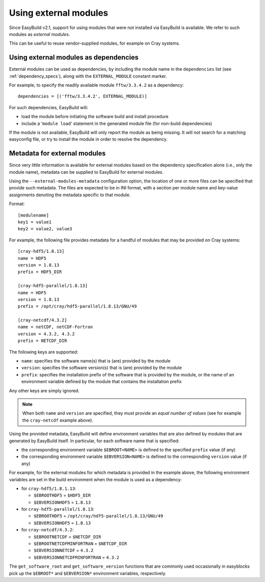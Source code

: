 .. _using_external_modules:

Using external modules
======================

Since EasyBuild v2.1, support for using modules that were not installed via EasyBuild is available.
We refer to such modules as *external modules*.

This can be useful to reuse vendor-supplied modules, for example on Cray systems.


Using external modules as dependencies
---------------------------------------

External modules can be used as dependencies, by including the module name in the ``dependencies`` list (see
:ref:`dependency_specs`), along with the ``EXTERNAL_MODULE`` constant marker.

For example, to specify the readily available module ``fftw/3.3.4.2`` as a dependency::

  dependencies = [('fftw/3.3.4.2', EXTERNAL_MODULE)]

For such dependencies, EasyBuild will:

* load the module before initiating the software build and install procedure
* include a '``module load``' statement in the generated module file (for non-build dependencies)

If the module is not available, EasyBuild will only report the module as being missing. It will *not* search for a
matching easyconfig file, or try to install the module in order to resolve the dependency.


Metadata for external modules
-----------------------------

Since very little information is available for external modules based on the dependency specification alone (i.e., only
the module name), metadata can be supplied to EasyBuild for external modules.

Using the ``--external-modules-metadata`` configuration option, the location of one or more files can be specified that
provide such metadata. The files are expected to be in INI format, with a section per module name and key-value
assignments denoting the metadata specific to that module.

Format::

  [modulename]
  key1 = value1
  key2 = value2, value3

For example, the following file provides metadata for a handful of modules that may be provided on Cray systems::
 
  [cray-hdf5/1.8.13]
  name = HDF5
  version = 1.8.13
  prefix = HDF5_DIR

  [cray-hdf5-parallel/1.8.13]
  name = HDF5
  version = 1.8.13
  prefix = /opt/cray/hdf5-parallel/1.8.13/GNU/49

  [cray-netcdf/4.3.2]
  name = netCDF, netCDF-Fortran
  version = 4.3.2, 4.3.2
  prefix = NETCDF_DIR


The following keys are supported:

* ``name``: specifies the software name(s) that is (are) provided by the module
* ``version``: specifies the software version(s) that is (are) provided by the module
* ``prefix``: specifies the installation prefix of the software that is provided by the module, or the name of an
  environment variable defined by the module that contains the installation prefix
 
Any other keys are simply ignored.

.. note::
  When both ``name`` and ``version`` are specified, they must provide an *equal number of values*
  (see for example the ``cray-netcdf`` example above).

Using the provided metadata, EasyBuild will define environment variables that are also defined by modules that are
generated by EasyBuild itself. In particular, for each software name that is specified:

* the corresponding environment variable ``$EBROOT<NAME>`` is defined to the specified ``prefix`` value (if any)
* the corresponding environment variable ``$EBVERSION<NAME>`` is defined to the corresponding ``version`` value (if any)

For example, for the external modules for which metadata is provided in the example above, the following
environment variables are set in the build environment when the module is used as a dependency:

* for ``cray-hdf5/1.8.1.13``:

  * ``$EBROOTHDF5`` = ``$HDF5_DIR``
  * ``$EBVERSIONHDF5`` = ``1.8.13``

* for ``cray-hdf5-parallel/1.8.13``:

  * ``$EBROOTHDF5`` = ``/opt/cray/hdf5-parallel/1.8.13/GNU/49``
  * ``$EBVERSIONHDF5`` = ``1.8.13``

* for ``cray-netcdf/4.3.2``:

  * ``$EBROOTNETCDF`` = ``$NETCDF_DIR``
  * ``$EBROOTNETCDFMINFORTRAN`` = ``$NETCDF_DIR``
  * ``$EBVERSIONNETCDF`` = ``4.3.2``
  * ``$EBVERSIONNETCDFMINFORTRAN`` = ``4.3.2``

The ``get_software_root`` and ``get_software_version`` functions that are commonly used occasionally in easyblocks
pick up the ``$EBROOT*`` and ``$EBVERSION*`` environment variables, respectively.
